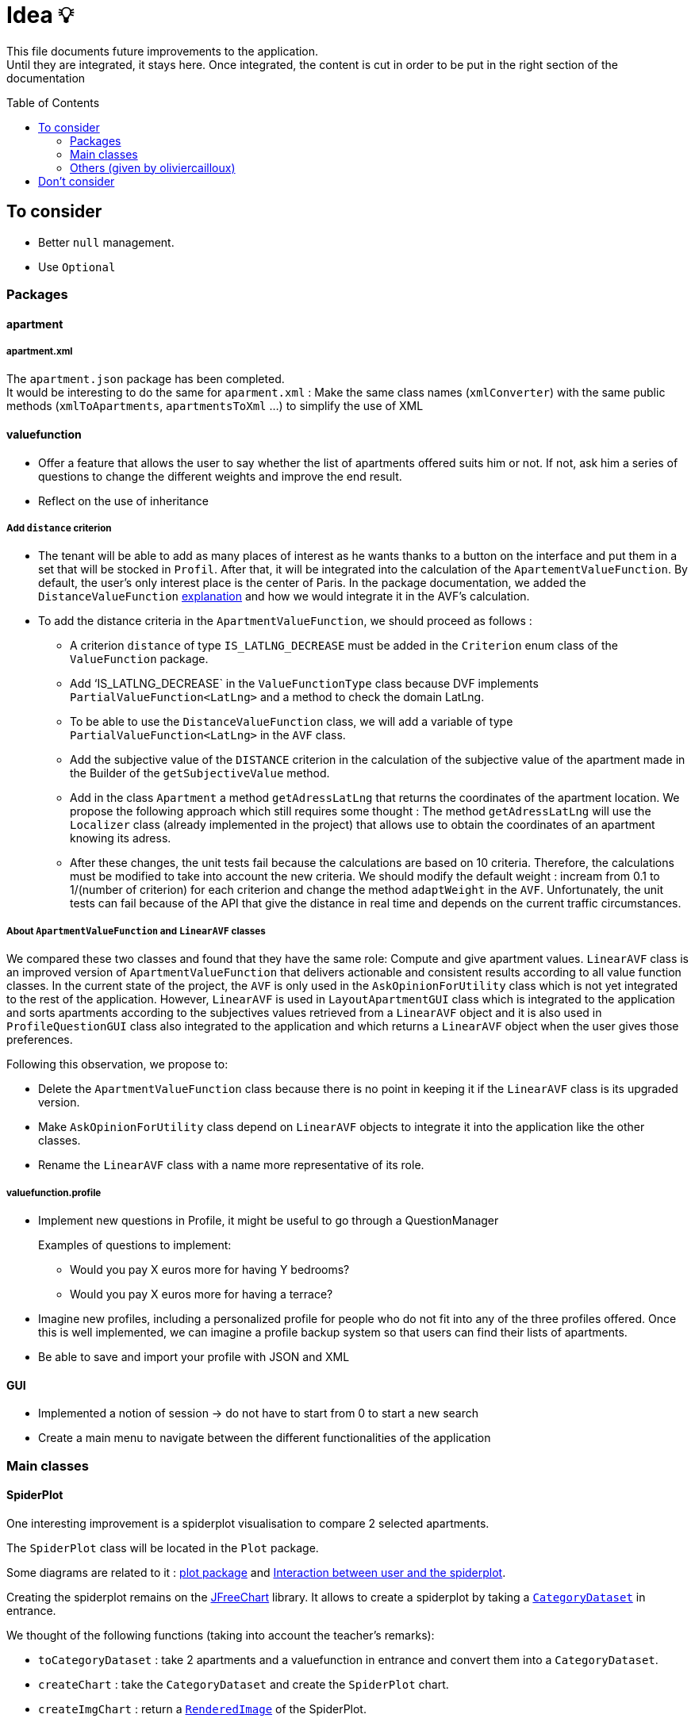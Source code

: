 :tip-caption: :bulb:
:note-caption: :information_source:
:important-caption: :heavy_exclamation_mark:
:caution-caption: :fire:
:warning-caption: :warning:     
:imagesdir: img/
:toc:
:toc-placement!:

= Idea 💡

This file documents future improvements to the application. +
Until they are integrated, it stays here. Once integrated, the content is cut in order to be put in the right section of the documentation

toc::[]

== To consider

* Better `null` management.
* Use `Optional`

=== Packages

==== apartment

===== apartment.xml

The `apartment.json` package has been completed. +
It would be interesting to do the same for `aparment.xml` : Make the same class names (`xmlConverter`) with the same public methods (`xmlToApartments`, `apartmentsToXml` ...) to simplify the use of XML

==== valuefunction

* Offer a feature that allows the user to say whether the list of apartments offered suits him or not. If not, ask him a series of questions to change the different weights and improve the end result.
* Reflect on the use of inheritance

===== Add `distance` criterion
* The tenant will be able to add as many places of interest as he wants thanks to a button on the interface and put them in a set that will be stocked in `Profil`. After that, it will be integrated into the calculation of the `ApartementValueFunction`. By default, the user's only interest place is the center of Paris.
In the package documentation, we added the `DistanceValueFunction` link:https://github.com/oliviercailloux-org/projet-apartments/blob/createDVFclass/Doc/packages.adoc#valuefunction[explanation] and how we would integrate it in the AVF’s calculation. 

* To add the distance criteria in the `ApartmentValueFunction`, we should proceed as follows :
** A criterion `distance` of type `IS_LATLNG_DECREASE` must be added in the `Criterion` enum class of the `ValueFunction` package.
** Add ‘IS_LATLNG_DECREASE` in the `ValueFunctionType` class because DVF implements `PartialValueFunction<LatLng>` and a method to check the domain LatLng.
** To be able to use the `DistanceValueFunction` class, we will add a variable of type `PartialValueFunction<LatLng>` in the `AVF` class.
** Add the subjective value of the `DISTANCE` criterion in the calculation of the subjective value of the apartment made in the Builder of the `getSubjectiveValue` method.
** Add in the class `Apartment` a method `getAdressLatLng` that returns the coordinates of the apartment location. We propose the following approach which still requires some thought : The method `getAdressLatLng` will use the `Localizer` class (already implemented in the project) that allows use to obtain the coordinates of an apartment knowing its adress.
** After these changes, the unit tests fail because the calculations are based on 10 criteria. Therefore, the calculations must be modified to take into account the new criteria. We should modify the default weight : incream from 0.1 to 1/(number of criterion) for each criterion and change the method `adaptWeight` in the `AVF`. Unfortunately, the unit tests can fail because of the API that give the distance in real time and depends on the current traffic circumstances.

===== About `ApartmentValueFunction` and `LinearAVF` classes
We compared these two classes and found that they have the same role: Compute and give apartment values. `LinearAVF` class is an improved version of `ApartmentValueFunction` that delivers actionable and consistent results according to all value function classes. In the current state of the project, the `AVF` is only used in the `AskOpinionForUtility` class which is not yet integrated to the rest of the application. However, `LinearAVF` is used in `LayoutApartmentGUI` class which is integrated to the application and sorts apartments according to the subjectives values retrieved from a `LinearAVF` object and it is also used in `ProfileQuestionGUI` class also integrated to the application and which returns a `LinearAVF` object when the user gives those preferences.

Following this observation, we propose to: 

* Delete the `ApartmentValueFunction` class because there is no point in keeping it if the `LinearAVF` class is its upgraded version.
* Make `AskOpinionForUtility` class depend on `LinearAVF` objects to integrate it into the application like the other classes.
* Rename the `LinearAVF` class with a name more representative of its role.

===== valuefunction.profile

* Implement new questions in Profile, it might be useful to go through a QuestionManager
+
Examples of questions to implement:
+
- Would you pay X euros more for having Y bedrooms?
- Would you pay X euros more for having a terrace?
* Imagine new profiles, including a personalized profile for people who do not fit into any of the three profiles offered. Once this is well implemented, we can imagine a profile backup system so that users can find their lists of apartments.
* Be able to save and import your profile with JSON and XML

==== GUI

* Implemented a notion of session &rarr; do not have to start from 0 to start a new search
* Create a main menu to navigate between the different functionalities of the application

=== Main classes

==== SpiderPlot

One interesting improvement is a spiderplot visualisation to compare 2 selected apartments.

The `SpiderPlot` class will be located in the `Plot` package.

Some diagrams are related to it : link:https://github.com/oliviercailloux-org/projet-apartments/blob/master/Doc/img/diagram-class-package-plot.svg[plot package] and link:https://github.com/oliviercailloux-org/projet-apartments/blob/master/Doc/img/diagram-sequence-interaction-user-spiderplot.svg[Interaction between user and the spiderplot].

Creating the spiderplot remains on the link:https://www.jfree.org/jfreechart/[JFreeChart] library.
It allows to create a spiderplot by taking a link:https://www.jfree.org/jfreechart/api/javadoc/org/jfree/data/category/CategoryDataset.html[`CategoryDataset`] in entrance.

We thought of the following functions (taking into account the teacher's remarks):

* `toCategoryDataset` : take 2 apartments and a valuefunction in entrance and convert them into a `CategoryDataset`.
* `createChart` : take the `CategoryDataset` and create the `SpiderPlot` chart.
* `createImgChart` : return a link:https://docs.oracle.com/javase/7/docs/api/java/awt/image/RenderedImage.html[`RenderedImage`] of the SpiderPlot.
* `saveImgChart` : save the `RenderedImage` into a specified `Path` in a SVG format (use link:https://xmlgraphics.apache.org/batik/[Apache Batik] for saving in SVG) 

Then, the spiderplot need to be integrate into the `LayoutApartmentGUI` by :

* Creating a button on the interface : by selecting 2 apartments in the list, 
tenant could push the button to compare these 2 apartments.
* Displaying the spiderplot on the same interface (at the bottom right for example).

link:https://github.com/oliviercailloux-org/projet-apartments/blob/master/Doc/packages.adoc#plot[Overview of the result and his interpretation]

==== AskOpinionForUtility

For the moment, all questions are in French and unwell worded. One objective could be translating these sentences and reformulating them to precisely guide the user.

The preference function must also be improved in order to present the user more pertinent results.

In reality, this GUI will no longer be used. It would be good to delete it

==== LayoutApartmentGUI

The field which displays details is too small to read them completely. A first improvement could be to enlarge them.

We could also add more details such as the number of bathrooms or if the apartment has Wi-Fi or television. In fact, we could add all the information we have on the apartment.

==== CreateApartmentGUI

In order to improve and make this window match with our ambitions, we might add or modify the following fields (non-exhaustive list):

* Improve the « design » of some error messages. Actually, some of them are cut and we can only see the beginning of the displayed message. 
* Add options. For example, we can add a field which indicates if the apartment is furnished or not or if the animals are allowed in the building.

=== Others (given by oliviercailloux)

* `DistanceValueFunction` must depends on a service that compute distances. For now `DistanceValueFunction` use an API key to compute the distance between an apartment and the tenant's interest locations.
* Take charge distant unit testing with link:https://github.com/oliviercailloux/JARiS[JARiS].
* Find a way to store the user's interest places and how to question him about it.
* Adapting the `ApartmentValueFunction` by asking differently the questions (for example : What do you prefer between an apartment of size x at y € and an apartment of size x' at y' € ?) and adapting the shape of the valuefunction depending on the tenant's answer.
* The question selected to improve the `ApartmentValueFunction` should depend on the Tenant's answers to the questions previously proposed. Suggestion : Store the answers and give access to the answers to the GUI.
* `AskOpinionForUtility` takes care of display and choice of questions. It's better to separate these 2 aspect and name them as `AskerGUI` or `QuestionChooser` depending on the aspect.
* Create an `Orchestrator` class that manage the GUI interfaces. It allows to activate or desactivate the GUI components.
* Remanufacture `DistanceSubway`, which mixes two features (address and contact request) and duplicates the creation of the request object. Integrate Localizer into this reflection. For example, you would need a `localize(String)` method: LatLng instead of `getGeometryLocation`.
* Cleaner reading of the Google API key via a file or an environment variable in KeyManager (see link:https://github.com/Dauphine-MIDO/plaquette-MIDO-json[plaquette-MIDO-json])
* Be able to visualize in a GUI the apartments from the JSON file
* Generate graphs and statistics of available apartments (average surface, median, number of apartments per surface, ...)
* Ability to save and read user value function parameters in a JSON file
* Reflect on the treatment of the value "distance from popular places": the user must be able to specify these places; the calculation must be specified ... (Consider a `TimedApartment` which also contains a "time" value, depending on the user's location.)
* Display of the comparison of two apartments from the user's point of view: partial values ​​and total value (allowing him to understand why an apartment has a lower value)
* Visualize the value function of the user: on a criterion, graph of the partial value function on this criterion
* The `PartialValueFunction` interface should not extend Function. Simplify the creators of `PartialValueFunction` using lambda expressions.
* Think about a pleasant and useful display of different apartments of great value for the user, in order to allow him to explore interesting alternatives
* Allow the user to modify their value function and see the result at the same time on the relative value of two apartments
* Investigate the possibility and propose a way to merge (parts of) this project with link:https://github.com/oliviercailloux/decision-uta-method/[decision-uta-method], which offers a generic way of dealing with a decision problem with criteria and alternatives (alternatives are the objects among which the user wants to choose, for example apartments, cars…)
* Use this project to find a value function that suits the user, given apartment comparisons
* Web server that returns (or displays) the value function of the user, stored in its own directory
* Generalize other parts of this project so that they run on a server
* Alerts: the user indicates how useful he is to be alerted when an interesting new advertisement appears.
* Extracting ads from pap
* The user can indicate by seeing the list of announcements that he prefers one announcement over another, while it is classified under the second. The system then allows him to correct its usefulness so that the classification in question is restored.
* Reading and writing an apartment in and from an XML file, in link:https://github.com/xmcda-modular/[xmcda-modular] format. See link:https://github.com/xmcda-modular/schema[example].
- Reading and writing of a `PartialValueFunction` in xmcda-modular format.
- Reading and writing of an `ApartmentValueFunction` in xmcda-modular format.
* GUI which shows the user all the apartments available in a directory given as a parameter, sorted by user utility (provided in a file in the same directory). The user can click on an apartment and see its description.

== Don't consider

* Q-learning (like Tinder) : Too complicated
* Reinforcement learning : Too compicated

[%hardbreaks]
link:#toc[⬆ back to top]

